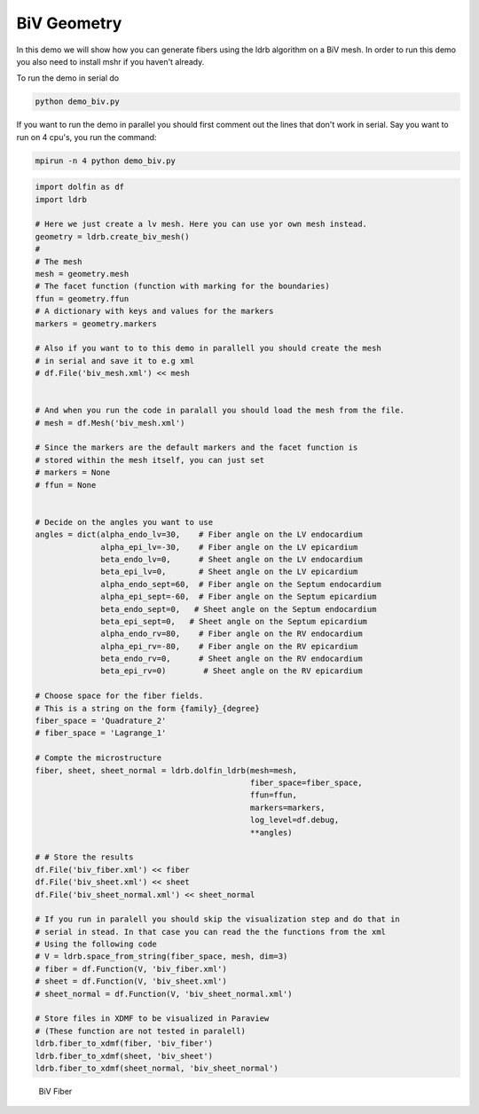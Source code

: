 BiV Geometry
============

In this demo we will show how you can generate fibers using the ldrb algorithm
on a BiV mesh. In order to run this demo you also need to install mshr if
you haven't already.

To run the demo in serial do

.. code::

    python demo_biv.py

If you want to run the demo in parallel you should first comment out the lines
that don't work in serial. Say you want to run on 4 cpu's, you run the command:

.. code::

    mpirun -n 4 python demo_biv.py


.. code:: python

    import dolfin as df
    import ldrb

    # Here we just create a lv mesh. Here you can use yor own mesh instead.
    geometry = ldrb.create_biv_mesh()
    #
    # The mesh
    mesh = geometry.mesh
    # The facet function (function with marking for the boundaries)
    ffun = geometry.ffun
    # A dictionary with keys and values for the markers
    markers = geometry.markers

    # Also if you want to to this demo in parallell you should create the mesh
    # in serial and save it to e.g xml
    # df.File('biv_mesh.xml') << mesh


    # And when you run the code in paralall you should load the mesh from the file.
    # mesh = df.Mesh('biv_mesh.xml')

    # Since the markers are the default markers and the facet function is
    # stored within the mesh itself, you can just set
    # markers = None
    # ffun = None


    # Decide on the angles you want to use
    angles = dict(alpha_endo_lv=30,    # Fiber angle on the LV endocardium
                  alpha_epi_lv=-30,    # Fiber angle on the LV epicardium
                  beta_endo_lv=0,      # Sheet angle on the LV endocardium
                  beta_epi_lv=0,       # Sheet angle on the LV epicardium
                  alpha_endo_sept=60,  # Fiber angle on the Septum endocardium
                  alpha_epi_sept=-60,  # Fiber angle on the Septum epicardium
                  beta_endo_sept=0,   # Sheet angle on the Septum endocardium
                  beta_epi_sept=0,   # Sheet angle on the Septum epicardium
                  alpha_endo_rv=80,    # Fiber angle on the RV endocardium
                  alpha_epi_rv=-80,    # Fiber angle on the RV epicardium
                  beta_endo_rv=0,      # Sheet angle on the RV endocardium
                  beta_epi_rv=0)        # Sheet angle on the RV epicardium

    # Choose space for the fiber fields.
    # This is a string on the form {family}_{degree}
    fiber_space = 'Quadrature_2'
    # fiber_space = 'Lagrange_1'

    # Compte the microstructure
    fiber, sheet, sheet_normal = ldrb.dolfin_ldrb(mesh=mesh,
                                                  fiber_space=fiber_space,
                                                  ffun=ffun,
                                                  markers=markers,
                                                  log_level=df.debug,
                                                  **angles)

    # # Store the results
    df.File('biv_fiber.xml') << fiber
    df.File('biv_sheet.xml') << sheet
    df.File('biv_sheet_normal.xml') << sheet_normal

    # If you run in paralell you should skip the visualization step and do that in
    # serial in stead. In that case you can read the the functions from the xml
    # Using the following code
    # V = ldrb.space_from_string(fiber_space, mesh, dim=3)
    # fiber = df.Function(V, 'biv_fiber.xml')
    # sheet = df.Function(V, 'biv_sheet.xml')
    # sheet_normal = df.Function(V, 'biv_sheet_normal.xml')

    # Store files in XDMF to be visualized in Paraview
    # (These function are not tested in paralell)
    ldrb.fiber_to_xdmf(fiber, 'biv_fiber')
    ldrb.fiber_to_xdmf(sheet, 'biv_sheet')
    ldrb.fiber_to_xdmf(sheet_normal, 'biv_sheet_normal')

.. figure:: _static/figures/biv_fiber.png

    BiV Fiber
